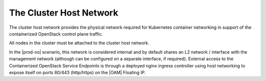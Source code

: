 
.. nzw1555338241460
.. _network-planning-the-cluster-host-network:

========================
The Cluster Host Network
========================

The cluster host network provides the physical network required for Kubernetes
container networking in support of the containerized OpenStack control plane
traffic.

All nodes in the cluster must be attached to the cluster host network.

In the |prod-os| scenario, this network is considered internal and by default
shares an L2 network / interface with the management network \(although can be
configured on a separate interface, if required\). External access to the
Containerized OpenStack Service Endpoints is through a deployed nginx ingress
controller using host networking to expose itself on ports 80/443
\(http/https\) on the |OAM| Floating IP.
